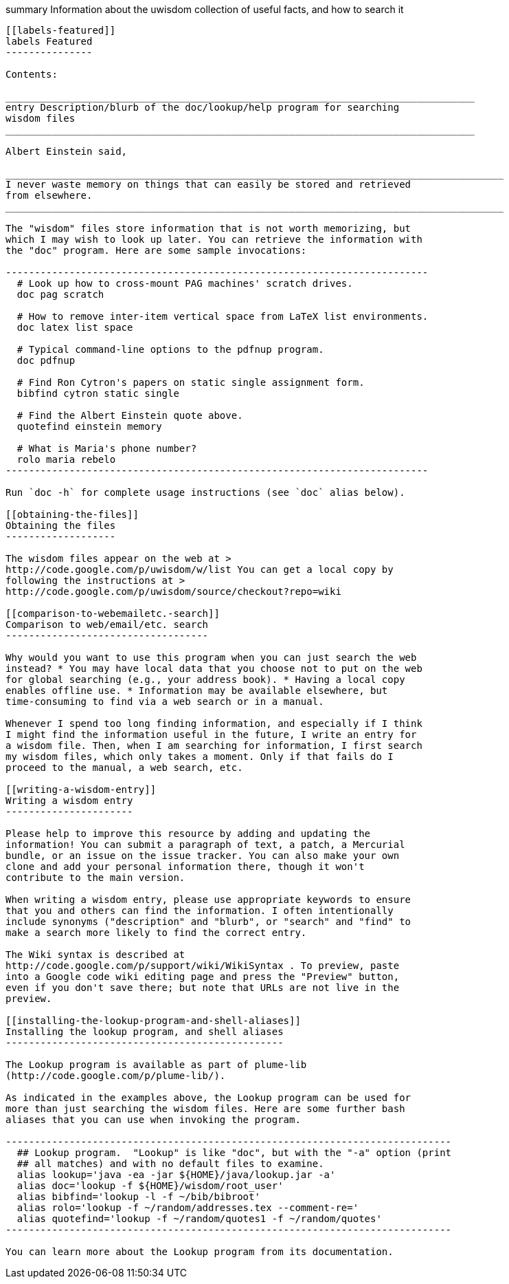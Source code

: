 [[summary-information-about-the-uwisdom-collection-of-useful-facts-and-how-to-search-it]]
summary Information about the uwisdom collection of useful facts, and
how to search it
--------------------------------------------------------------------------------------

[[labels-featured]]
labels Featured
---------------

Contents:

_________________________________________________________________________________
entry Description/blurb of the doc/lookup/help program for searching
wisdom files
_________________________________________________________________________________

Albert Einstein said,

______________________________________________________________________________________
I never waste memory on things that can easily be stored and retrieved
from elsewhere.
______________________________________________________________________________________

The "wisdom" files store information that is not worth memorizing, but
which I may wish to look up later. You can retrieve the information with
the "doc" program. Here are some sample invocations:

-------------------------------------------------------------------------
  # Look up how to cross-mount PAG machines' scratch drives.
  doc pag scratch

  # How to remove inter-item vertical space from LaTeX list environments.
  doc latex list space

  # Typical command-line options to the pdfnup program.
  doc pdfnup

  # Find Ron Cytron's papers on static single assignment form.
  bibfind cytron static single

  # Find the Albert Einstein quote above.
  quotefind einstein memory

  # What is Maria's phone number?
  rolo maria rebelo
-------------------------------------------------------------------------

Run `doc -h` for complete usage instructions (see `doc` alias below).

[[obtaining-the-files]]
Obtaining the files
-------------------

The wisdom files appear on the web at >
http://code.google.com/p/uwisdom/w/list You can get a local copy by
following the instructions at >
http://code.google.com/p/uwisdom/source/checkout?repo=wiki

[[comparison-to-webemailetc.-search]]
Comparison to web/email/etc. search
-----------------------------------

Why would you want to use this program when you can just search the web
instead? * You may have local data that you choose not to put on the web
for global searching (e.g., your address book). * Having a local copy
enables offline use. * Information may be available elsewhere, but
time-consuming to find via a web search or in a manual.

Whenever I spend too long finding information, and especially if I think
I might find the information useful in the future, I write an entry for
a wisdom file. Then, when I am searching for information, I first search
my wisdom files, which only takes a moment. Only if that fails do I
proceed to the manual, a web search, etc.

[[writing-a-wisdom-entry]]
Writing a wisdom entry
----------------------

Please help to improve this resource by adding and updating the
information! You can submit a paragraph of text, a patch, a Mercurial
bundle, or an issue on the issue tracker. You can also make your own
clone and add your personal information there, though it won't
contribute to the main version.

When writing a wisdom entry, please use appropriate keywords to ensure
that you and others can find the information. I often intentionally
include synonyms ("description" and "blurb", or "search" and "find" to
make a search more likely to find the correct entry.

The Wiki syntax is described at
http://code.google.com/p/support/wiki/WikiSyntax . To preview, paste
into a Google code wiki editing page and press the "Preview" button,
even if you don't save there; but note that URLs are not live in the
preview.

[[installing-the-lookup-program-and-shell-aliases]]
Installing the lookup program, and shell aliases
------------------------------------------------

The Lookup program is available as part of plume-lib
(http://code.google.com/p/plume-lib/).

As indicated in the examples above, the Lookup program can be used for
more than just searching the wisdom files. Here are some further bash
aliases that you can use when invoking the program.

-----------------------------------------------------------------------------
  ## Lookup program.  "Lookup" is like "doc", but with the "-a" option (print
  ## all matches) and with no default files to examine.
  alias lookup='java -ea -jar ${HOME}/java/lookup.jar -a'
  alias doc='lookup -f ${HOME}/wisdom/root_user'
  alias bibfind='lookup -l -f ~/bib/bibroot'
  alias rolo='lookup -f ~/random/addresses.tex --comment-re='
  alias quotefind='lookup -f ~/random/quotes1 -f ~/random/quotes'
-----------------------------------------------------------------------------

You can learn more about the Lookup program from its documentation.



